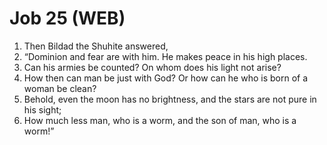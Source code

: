 * Job 25 (WEB)
:PROPERTIES:
:ID: WEB/18-JOB25
:END:

1. Then Bildad the Shuhite answered,
2. “Dominion and fear are with him. He makes peace in his high places.
3. Can his armies be counted? On whom does his light not arise?
4. How then can man be just with God? Or how can he who is born of a woman be clean?
5. Behold, even the moon has no brightness, and the stars are not pure in his sight;
6. How much less man, who is a worm, and the son of man, who is a worm!”
